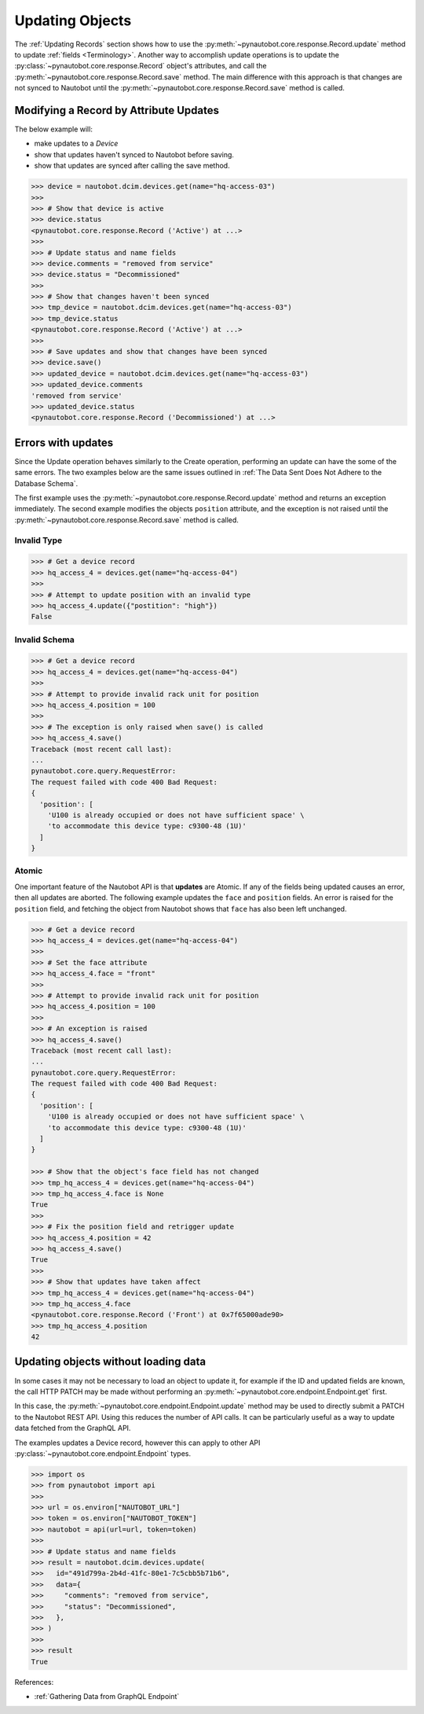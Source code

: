 Updating Objects
================

The :ref:`Updating Records` section shows how to use the
:py:meth:`~pynautobot.core.response.Record.update` method to update :ref:`fields <Terminology>`.
Another way to accomplish update operations is to update the
:py:class:`~pynautobot.core.response.Record` object's attributes,
and call the :py:meth:`~pynautobot.core.response.Record.save` method.
The main difference with this approach is that changes are not synced
to Nautobot until the :py:meth:`~pynautobot.core.response.Record.save` method is called.

Modifying a Record by Attribute Updates
---------------------------------------

The below example will:

* make updates to a *Device*
* show that updates haven't synced to Nautobot before saving.
* show that updates are synced after calling the save method.

.. code-block::

    >>> device = nautobot.dcim.devices.get(name="hq-access-03")
    >>>
    >>> # Show that device is active
    >>> device.status
    <pynautobot.core.response.Record ('Active') at ...>
    >>>
    >>> # Update status and name fields
    >>> device.comments = "removed from service"
    >>> device.status = "Decommissioned"
    >>>
    >>> # Show that changes haven't been synced
    >>> tmp_device = nautobot.dcim.devices.get(name="hq-access-03")
    >>> tmp_device.status
    <pynautobot.core.response.Record ('Active') at ...>
    >>>
    >>> # Save updates and show that changes have been synced
    >>> device.save()
    >>> updated_device = nautobot.dcim.devices.get(name="hq-access-03")
    >>> updated_device.comments
    'removed from service'
    >>> updated_device.status
    <pynautobot.core.response.Record ('Decommissioned') at ...>

Errors with updates
-------------------

Since the Update operation behaves similarly to the Create operation,
performing an update can have the some of the same errors.
The two examples below are the same issues outlined
in :ref:`The Data Sent Does Not Adhere to the Database Schema`.

The first example uses the :py:meth:`~pynautobot.core.response.Record.update`
method and returns an exception immediately.
The second example modifies the objects ``position`` attribute,
and the exception is not raised until the :py:meth:`~pynautobot.core.response.Record.save` method is called.

Invalid Type
^^^^^^^^^^^^

.. code-block:: python

    >>> # Get a device record
    >>> hq_access_4 = devices.get(name="hq-access-04")
    >>>
    >>> # Attempt to update position with an invalid type
    >>> hq_access_4.update({"postition": "high"})
    False

Invalid Schema
^^^^^^^^^^^^^^

.. code-block:: python

    >>> # Get a device record
    >>> hq_access_4 = devices.get(name="hq-access-04")
    >>>
    >>> # Attempt to provide invalid rack unit for position
    >>> hq_access_4.position = 100
    >>>
    >>> # The exception is only raised when save() is called
    >>> hq_access_4.save()
    Traceback (most recent call last):
    ...
    pynautobot.core.query.RequestError:
    The request failed with code 400 Bad Request:
    {
      'position': [
        'U100 is already occupied or does not have sufficient space' \
        'to accommodate this device type: c9300-48 (1U)'
      ]
    }

Atomic
^^^^^^

One important feature of the Nautobot API is that **updates** are Atomic.
If any of the fields being updated causes an error, then all updates are aborted.
The following example updates the ``face`` and ``position`` fields.
An error is raised for the ``position`` field,
and fetching the object from Nautobot shows that ``face`` has also been left unchanged.

.. code-block:: python

    >>> # Get a device record
    >>> hq_access_4 = devices.get(name="hq-access-04")
    >>>
    >>> # Set the face attribute
    >>> hq_access_4.face = "front"
    >>>
    >>> # Attempt to provide invalid rack unit for position
    >>> hq_access_4.position = 100
    >>>
    >>> # An exception is raised
    >>> hq_access_4.save()
    Traceback (most recent call last):
    ...
    pynautobot.core.query.RequestError:
    The request failed with code 400 Bad Request:
    {
      'position': [
        'U100 is already occupied or does not have sufficient space' \
        'to accommodate this device type: c9300-48 (1U)'
      ]
    }

    >>> # Show that the object's face field has not changed
    >>> tmp_hq_access_4 = devices.get(name="hq-access-04")
    >>> tmp_hq_access_4.face is None
    True
    >>>
    >>> # Fix the position field and retrigger update
    >>> hq_access_4.position = 42
    >>> hq_access_4.save()
    True
    >>>
    >>> # Show that updates have taken affect
    >>> tmp_hq_access_4 = devices.get(name="hq-access-04")
    >>> tmp_hq_access_4.face
    <pynautobot.core.response.Record ('Front') at 0x7f65000ade90>
    >>> tmp_hq_access_4.position
    42

Updating objects without loading data
-------------------------------------

In some cases it may not be necessary to load an object to update it, for example
if the ID and updated fields are known, the call HTTP PATCH may be made without
performing an :py:meth:`~pynautobot.core.endpoint.Endpoint.get` first.

In this case, the :py:meth:`~pynautobot.core.endpoint.Endpoint.update` method may
be used to directly submit a PATCH to the Nautobot REST API. Using this reduces
the number of API calls. It can be particularly useful as a way to update data
fetched from the GraphQL API.

The examples updates a Device record, however this can apply to other API
:py:class:`~pynautobot.core.endpoint.Endpoint` types.

.. code-block:: python

    >>> import os
    >>> from pynautobot import api
    >>>
    >>> url = os.environ["NAUTOBOT_URL"]
    >>> token = os.environ["NAUTOBOT_TOKEN"]
    >>> nautobot = api(url=url, token=token)
    >>>
    >>> # Update status and name fields
    >>> result = nautobot.dcim.devices.update(
    >>>   id="491d799a-2b4d-41fc-80e1-7c5cbb5b71b6",
    >>>   data={
    >>>     "comments": "removed from service",
    >>>     "status": "Decommissioned",
    >>>   },
    >>> )
    >>>
    >>> result
    True

References:

* :ref:`Gathering Data from GraphQL Endpoint`
